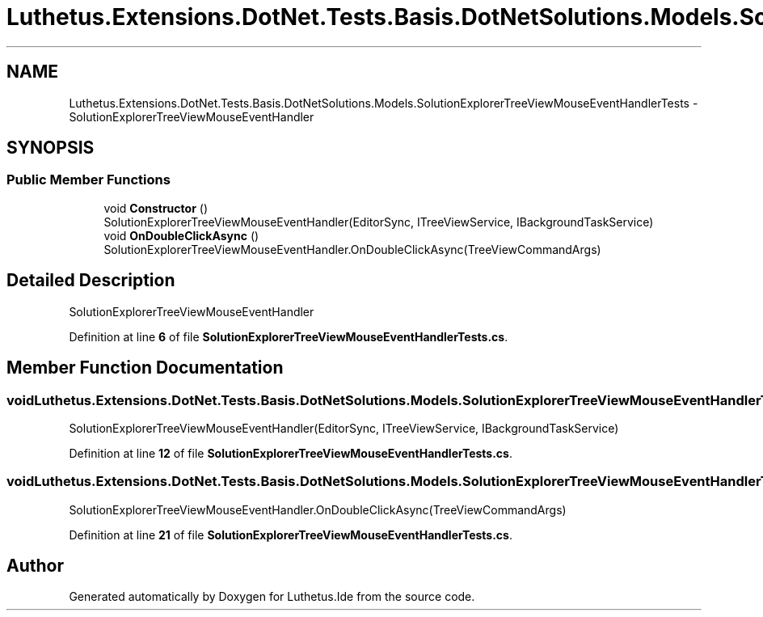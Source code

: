 .TH "Luthetus.Extensions.DotNet.Tests.Basis.DotNetSolutions.Models.SolutionExplorerTreeViewMouseEventHandlerTests" 3 "Version 1.0.0" "Luthetus.Ide" \" -*- nroff -*-
.ad l
.nh
.SH NAME
Luthetus.Extensions.DotNet.Tests.Basis.DotNetSolutions.Models.SolutionExplorerTreeViewMouseEventHandlerTests \- SolutionExplorerTreeViewMouseEventHandler  

.SH SYNOPSIS
.br
.PP
.SS "Public Member Functions"

.in +1c
.ti -1c
.RI "void \fBConstructor\fP ()"
.br
.RI "SolutionExplorerTreeViewMouseEventHandler(EditorSync, ITreeViewService, IBackgroundTaskService) "
.ti -1c
.RI "void \fBOnDoubleClickAsync\fP ()"
.br
.RI "SolutionExplorerTreeViewMouseEventHandler\&.OnDoubleClickAsync(TreeViewCommandArgs) "
.in -1c
.SH "Detailed Description"
.PP 
SolutionExplorerTreeViewMouseEventHandler 
.PP
Definition at line \fB6\fP of file \fBSolutionExplorerTreeViewMouseEventHandlerTests\&.cs\fP\&.
.SH "Member Function Documentation"
.PP 
.SS "void Luthetus\&.Extensions\&.DotNet\&.Tests\&.Basis\&.DotNetSolutions\&.Models\&.SolutionExplorerTreeViewMouseEventHandlerTests\&.Constructor ()"

.PP
SolutionExplorerTreeViewMouseEventHandler(EditorSync, ITreeViewService, IBackgroundTaskService) 
.PP
Definition at line \fB12\fP of file \fBSolutionExplorerTreeViewMouseEventHandlerTests\&.cs\fP\&.
.SS "void Luthetus\&.Extensions\&.DotNet\&.Tests\&.Basis\&.DotNetSolutions\&.Models\&.SolutionExplorerTreeViewMouseEventHandlerTests\&.OnDoubleClickAsync ()"

.PP
SolutionExplorerTreeViewMouseEventHandler\&.OnDoubleClickAsync(TreeViewCommandArgs) 
.PP
Definition at line \fB21\fP of file \fBSolutionExplorerTreeViewMouseEventHandlerTests\&.cs\fP\&.

.SH "Author"
.PP 
Generated automatically by Doxygen for Luthetus\&.Ide from the source code\&.
